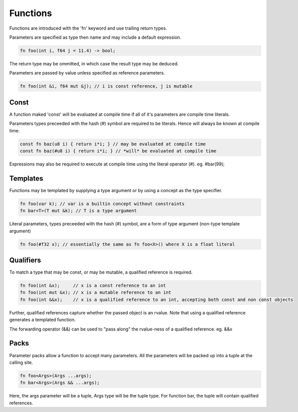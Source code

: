 Functions
=========

Functions are introduced with the 'fn' keyword and use trailing return types.

Parameters are specified as type then name and may include a default expression.

.. code-block:: zaalang

  fn foo(int i, f64 j = 11.4) -> bool;

The return type may be ommitted, in which case the result type may be deduced.

Parameters are passed by value unless specified as reference parameters.

.. code-block:: zaalang

  fn foo(int &i, f64 mut &j); // i is const reference, j is mutable

Const
-----

A function maked 'const' will be evaluated at compile time if all of it's parameters are compile time literals.

Parameters types preceeded with the hash (#) symbol are required to be literals. Hence will always be known at compile time.

.. code-block:: zaalang

  const fn baz(u8 i) { return i*i; } // may be evaluated at compile time
  const fn baz(#u8 i) { return i*i; } // *will* be evaluated at compile time
  
Expressions may also be required to execute at compile time using the literal operator (#). eg. #bar(99);

Templates
---------

Functions may be templated by supplying a type argument or by using a concept as the type specifier.

.. code-block:: zaalang

  fn foo(var k); // var is a builtin concept without constraints
  fn bar<T>(T mut &k); // T is a type argument
  
Literal parameters, types preceeded with the hash (#) symbol, are a form of type argument (non-type template argument)

.. code-block:: zaalang

  fn foo(#f32 x); // essentially the same as fn foo<X>() where X is a float literal 

Qualifiers
----------

To match a type that may be const, or may be mutable, a qualified reference is required.

.. code-block:: zaalang

  fn foo(int &x);     // x is a const reference to an int
  fn foo(int mut &x); // x is a mutable reference to an int
  fn foo(int &&x);    // x is a qualified reference to an int, accepting both const and non const objects
  
Further, qualified references capture whether the passed object is an rvalue. Note that using a qualified reference generates a templated function.

The forwarding operator (&&) can be used to "pass along" the rvalue-ness of a qualified reference. eg. &&x

Packs
-----

Parameter packs allow a function to accept many parameters. All the parameters will be packed up into a tuple at the calling site.

.. code-block:: zaalang

  fn foo<Args>(Args ...args);
  fn bar<Args>(Args && ...args);
  
Here, the args parameter will be a tuple, Args type will be the tuple type. For function bar, the tuple will contain qualified references.
